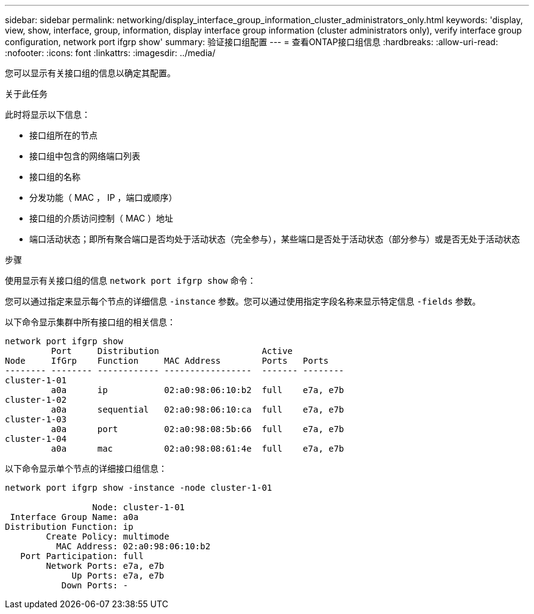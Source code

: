 ---
sidebar: sidebar 
permalink: networking/display_interface_group_information_cluster_administrators_only.html 
keywords: 'display, view, show, interface, group, information, display interface group information (cluster administrators only), verify interface group configuration, network port ifgrp show' 
summary: 验证接口组配置 
---
= 查看ONTAP接口组信息
:hardbreaks:
:allow-uri-read: 
:nofooter: 
:icons: font
:linkattrs: 
:imagesdir: ../media/


[role="lead"]
您可以显示有关接口组的信息以确定其配置。

.关于此任务
此时将显示以下信息：

* 接口组所在的节点
* 接口组中包含的网络端口列表
* 接口组的名称
* 分发功能（ MAC ， IP ，端口或顺序）
* 接口组的介质访问控制（ MAC ）地址
* 端口活动状态；即所有聚合端口是否均处于活动状态（完全参与），某些端口是否处于活动状态（部分参与）或是否无处于活动状态


.步骤
使用显示有关接口组的信息 `network port ifgrp show` 命令：

您可以通过指定来显示每个节点的详细信息 `-instance` 参数。您可以通过使用指定字段名称来显示特定信息 `-fields` 参数。

以下命令显示集群中所有接口组的相关信息：

....
network port ifgrp show
         Port     Distribution                    Active
Node     IfGrp    Function     MAC Address        Ports   Ports
-------- -------- ------------ -----------------  ------- --------
cluster-1-01
         a0a      ip           02:a0:98:06:10:b2  full    e7a, e7b
cluster-1-02
         a0a      sequential   02:a0:98:06:10:ca  full    e7a, e7b
cluster-1-03
         a0a      port         02:a0:98:08:5b:66  full    e7a, e7b
cluster-1-04
         a0a      mac          02:a0:98:08:61:4e  full    e7a, e7b
....
以下命令显示单个节点的详细接口组信息：

....
network port ifgrp show -instance -node cluster-1-01

                 Node: cluster-1-01
 Interface Group Name: a0a
Distribution Function: ip
        Create Policy: multimode
          MAC Address: 02:a0:98:06:10:b2
   Port Participation: full
        Network Ports: e7a, e7b
             Up Ports: e7a, e7b
           Down Ports: -
....